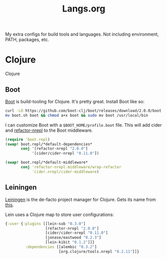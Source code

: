 #+title: Langs.org
#+description: Configurations for Languages and Build Tools
#+author:      Ben Sima <bensima@gmail.com>
#+property:    comments org
#+property:    eval no-export
#+options:     num:nil toc:nil todo:nil tasks:nil tags:nil
#+options:     skip:nil author:nil email:nil creator:nil timestamp:nil

My extra configs for build tools and languages. Not including environment, PATH, packages, etc.

* Clojure

Clojure

** Boot

[[http://boot-clj.com/][Boot]] is build-tooling for Clojure. It's pretty great. Install Boot
like so:

#+BEGIN_SRC sh :tangle no
curl -LO https://github.com/boot-clj/boot/releases/download/2.0.0/boot.sh
mv boot.sh boot && chmod a+x boot && sudo mv boot /usr/local/bin
#+END_SRC

I can customize Boot with a =$BOOT_HOME/profile.boot= file. This
will add cider and [[https://github.com/clojure-emacs/refactor-nrepl][refactor-nrepl]] to the Boot middleware.

#+BEGIN_SRC clojure :tangle "~/.boot/profile.boot"
(require 'boot.repl)
(swap! boot.repl/*default-dependencies*
       conj '[refactor-nrepl "2.0.0"]
            '[cider/cider-nrepl "0.11.0"])

(swap! boot.repl/*default-middleware*
       conj 'refactor-nrepl.middleware/wrap-refactor
            'cider.nrepl/cider-middleware)
#+END_SRC

** Leiningen

[[http://leiningen.org/][Leiningen]] is the de-facto project manager for Clojure. Gets its
name from [[https://www.youtube.com/watch?v=gmeHKhvWGIM][this]].

Lein uses a Clojure map to store user configurations:

#+BEGIN_SRC clojure :tangle ~/.lein/profiles.clj
{:user {:plugins [[lein-sub "0.3.0"]
                  [refactor-nrepl "2.0.0"]
                  [cider/cider-nrepl "0.11.0"]
                  [jonase/eastwood "0.2.3"]
                  [lein-kibit "0.1.2"]]}
         :dependencies [[alembic "0.3.2"]
                        [org.clojure/tools.nrepl "0.2.11"]]}
#+END_SRC
